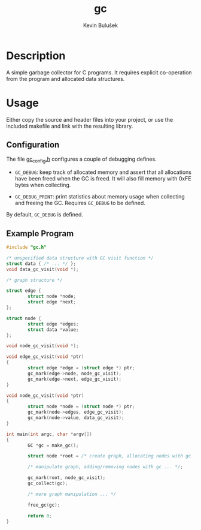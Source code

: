 #+TITLE: gc
#+AUTHOR: Kevin Bulušek
#+DESCRIPTION: a simple garbage collector for C programs
#+OPTIONS: num:nil toc:nil
#+STARTUP: showeverything

* Description

A simple garbage collector for C programs.  It requires explicit
co-operation from the program and allocated data structures.

* Usage

Either copy the source and header files into your project, or use the
included makefile and link with the resulting library.

** Configuration

The file [[file:gc_config.h][gc_config.h]] configures a couple of debugging defines.

- =GC_DEBUG=: keep track of allocated memory and assert that all
  allocations have been freed when the GC is freed.  It will also fill
  memory with 0xFE bytes when collecting.

- =GC_DEBUG_PRINT=: print statistics about memory usage when
  collecting and freeing the GC.  Requires =GC_DEBUG= to be defined.

By default, =GC_DEBUG= is defined.

** Example Program

#+BEGIN_SRC c
  #include "gc.h"
  
  /* unspecified data structure with GC visit function */
  struct data { /* ... */ };
  void data_gc_visit(void *);
  
  /* graph structure */
  
  struct edge {
          struct node *node;
          struct edge *next;
  };
  
  struct node {
          struct edge *edges;
          struct data *value;
  };
  
  void node_gc_visit(void *);
  
  void edge_gc_visit(void *ptr)
  {
          struct edge *edge = (struct edge *) ptr;
          gc_mark(edge->node, node_gc_visit);
          gc_mark(edge->next, edge_gc_visit);
  }
  
  void node_gc_visit(void *ptr)
  {
          struct node *node = (struct node *) ptr;
          gc_mark(node->edges, edge_gc_visit);
          gc_mark(node->value, data_gc_visit);
  }
  
  int main(int argc, char *argv[])
  {
          GC *gc = make_gc();
  
          struct node *root = /* create graph, allocating nodes with gc ... */;
  
          /* manipulate graph, adding/removing nodes with gc ... */;
  
          gc_mark(root, node_gc_visit);
          gc_collect(gc);
  
          /* more graph manipulation ... */
  
          free_gc(gc);
  
          return 0;
  }
#+END_SRC
